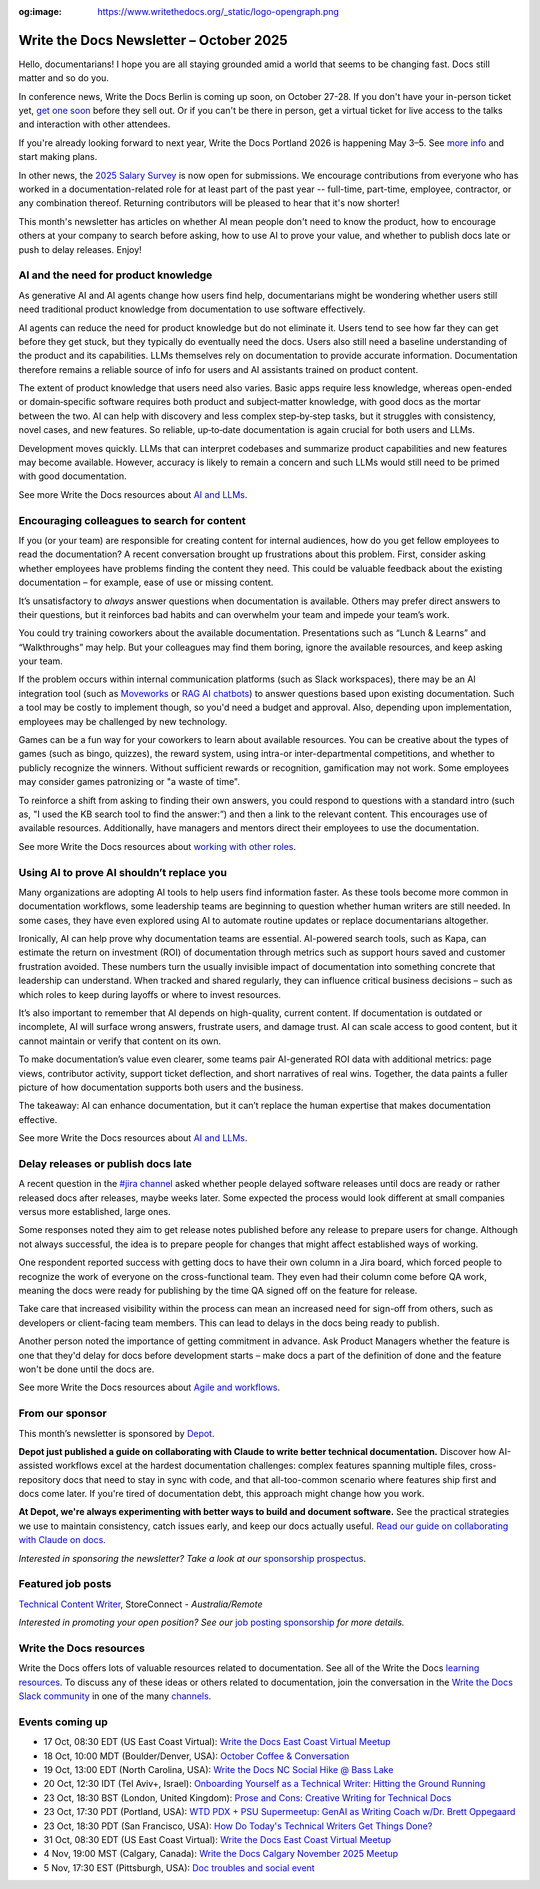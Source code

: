 :og:image: https://www.writethedocs.org/_static/logo-opengraph.png

.. post:: October  06, 2025
  :tags: newsletter

########################################
Write the Docs Newsletter – October 2025
########################################

Hello, documentarians! I hope you are all staying grounded amid a world that seems to be changing fast. Docs still matter and so do you.

In conference news, Write the Docs Berlin is coming up soon, on October 27-28. If you don't have your in-person ticket yet, `get one soon </conf/berlin/2025/tickets/>`__ before they sell out. Or if you can't be there in person, get a virtual ticket for live access to the talks and interaction with other attendees. 

If you're already looking forward to next year, Write the Docs Portland 2026 is happening May 3–5. See `more info </conf/portland/2026/news/welcome/>`__ and start making plans.

In other news, the `2025 Salary Survey <https://salary-survey.writethedocs.org/>`__ is now open for submissions. We encourage contributions from everyone who has worked in a documentation-related role for at least part of the past year -- full-time, part-time, employee, contractor, or any combination thereof. Returning contributors will be pleased to hear that it's now shorter! 

This month's newsletter has articles on whether AI mean people don't need to know the product, how to encourage others at your company to search before asking, how to use AI to prove your value, and whether to publish docs late or push to delay releases. Enjoy!

-------------------------------------
AI and the need for product knowledge
-------------------------------------

As generative AI and AI agents change how users find help, documentarians might be wondering whether users still need traditional product knowledge from documentation to use software effectively.

AI agents can reduce the need for product knowledge but do not eliminate it. Users tend to see how far they can get before they get stuck, but they typically do eventually need the docs. Users also still need a baseline understanding of the product and its capabilities. LLMs themselves rely on documentation to provide accurate information. Documentation therefore remains a reliable source of info for users and AI assistants trained on product content.

The extent of product knowledge that users need also varies. Basic apps require less knowledge, whereas open-ended or domain‑specific software requires both product and subject‑matter knowledge, with good docs as the mortar between the two. AI can help with discovery and less complex step‑by‑step tasks, but it struggles with consistency, novel cases, and new features. So reliable, up‑to‑date documentation is again crucial for both users and LLMs.

Development moves quickly. LLMs that can interpret codebases and summarize product capabilities and new features may become available. However, accuracy is likely to remain a concern and such LLMs would still need to be primed with good documentation.

See more Write the Docs resources about `AI and LLMs </topics/#ai-and-llms>`__.

--------------------------------------------
Encouraging colleagues to search for content
--------------------------------------------

If you (or your team) are responsible for creating content for internal audiences, how do you get fellow employees to read the documentation? A recent conversation brought up frustrations about this problem. First, consider asking whether employees have problems finding the content they need. This could be valuable feedback about the existing documentation – for example, ease of use or missing content.

It’s unsatisfactory to *always* answer questions when documentation is available. Others may prefer direct answers to their questions, but it reinforces bad habits and can overwhelm your team and impede your team’s work.

You could try training coworkers about the available documentation. Presentations such as “Lunch & Learns” and “Walkthroughs” may help. But your colleagues may find them boring, ignore the available resources, and keep asking your team.

If the problem occurs within internal communication platforms (such as Slack workspaces), there may be an AI integration tool  (such as `Moveworks <https://www.moveworks.com/>`__ or `RAG AI chatbots <https://www.anaconda.com/blog/how-to-build-a-retrieval-augmented-generation-chatbot>`__) to answer questions based upon existing documentation. Such a tool may be costly to implement though, so you'd need a budget and approval. Also, depending upon implementation, employees may be challenged by new technology.

Games can be a fun way for your coworkers to learn about available resources. You can be creative about the types of games (such as bingo, quizzes), the reward system, using intra-or inter-departmental competitions, and whether to publicly recognize the winners. Without sufficient rewards or recognition, gamification may not work. Some employees may consider games patronizing or "a waste of time".

To reinforce a shift from asking to finding their own answers, you could respond to questions with a standard intro (such as, "I used the KB search tool to find the answer:”) and then a link to the relevant content. This encourages use of available resources. Additionally, have managers and mentors direct their employees to use the documentation. 

See more Write the Docs resources about `working with other roles </topics/#working-with-other-roles>`__.

------------------------------------------
Using AI to prove AI shouldn’t replace you
------------------------------------------

Many organizations are adopting AI tools to help users find information faster. As these tools become more common in documentation workflows, some leadership teams are beginning to question whether human writers are still needed. In some cases, they have even explored using AI to automate routine updates or replace documentarians altogether.

Ironically, AI can help prove why documentation teams are essential. AI-powered search tools, such as Kapa, can estimate the return on investment (ROI) of documentation through metrics such as support hours saved and customer frustration avoided. These numbers turn the usually invisible impact of documentation into something concrete that leadership can understand. When tracked and shared regularly, they can influence critical business decisions – such as which roles to keep during layoffs or where to invest resources.

It’s also important to remember that AI depends on high-quality, current content. If documentation is outdated or incomplete, AI will surface wrong answers, frustrate users, and damage trust. AI can scale access to good content, but it cannot maintain or verify that content on its own.

To make documentation’s value even clearer, some teams pair AI-generated ROI data with additional metrics: page views, contributor activity, support ticket deflection, and short narratives of real wins. Together, the data paints a fuller picture of how documentation supports both users and the business. 

The takeaway: AI can enhance documentation, but it can’t replace the human expertise that makes documentation effective.

See more Write the Docs resources about `AI and LLMs </topics/#ai-and-llms>`__.

-----------------------------------
Delay releases or publish docs late
-----------------------------------

A recent question in the `#jira channel <https://writethedocs.slack.com/archives/C42DVF7U7>`__ asked whether people delayed software releases until docs are ready or rather released docs after releases, maybe weeks later. Some expected the process would look different at small companies versus more established, large ones.

Some responses noted they aim to get release notes published before any release to prepare users for change. Although not always successful, the idea is to prepare people for changes that might affect established ways of working.

One respondent reported success with getting docs to have their own column in a Jira board, which forced people to recognize the work of everyone on the cross-functional team. They even had their column come before QA work, meaning the docs were ready for publishing by the time QA signed off on the feature for release.

Take care that increased visibility within the process can mean an increased need for sign-off from others, such as developers or client-facing team members. This can lead to delays in the docs being ready to publish.

Another person noted the importance of getting commitment in advance. Ask Product Managers whether the feature is one that they'd delay for docs before development starts – make docs a part of the definition of done and the feature won't be done until the docs are.

See more Write the Docs resources about `Agile and workflows </topics/#agile-and-workflows>`__.

----------------
From our sponsor
----------------

This month’s newsletter is sponsored by `Depot <https://bit.ly/4nVpVXV>`_.

.. image:: /_static/img/sponsors/depot.png
  :align: center
  :width: 50%
  :target: https://bit.ly/4nVpVXV
  :alt: Depot logo

**Depot just published a guide on collaborating with Claude to write better technical documentation.** Discover how AI-assisted workflows excel at the hardest documentation challenges: complex features spanning multiple files, cross-repository docs that need to stay in sync with code, and that all-too-common scenario where features ship first and docs come later. If you're tired of documentation debt, this approach might change how you work. 
 
**At Depot, we're always experimenting with better ways to build and document software.** See the practical strategies we use to maintain consistency, catch issues early, and keep our docs actually useful. `Read our guide on collaborating with Claude on docs. <https://bit.ly/4nVpVXV>`__

*Interested in sponsoring the newsletter? Take a look at our* `sponsorship prospectus </sponsorship/newsletter/>`__.

------------------
Featured job posts
------------------

`Technical Content Writer <https://au.indeed.com/job/technical-content-writer-41cb56b3d9bb3007>`__, StoreConnect - *Australia/Remote*

*Interested in promoting your open position? See our* `job posting sponsorship </sponsorship/jobs/>`__ *for more details.*

------------------------
Write the Docs resources
------------------------

Write the Docs offers lots of valuable resources related to documentation. See all of the Write the Docs `learning resources </about/learning-resources/>`__. To discuss any of these ideas or others related to documentation, join the conversation in the `Write the Docs Slack community </slack/>`__ in one of the many `channels </slack/#channel-guide>`__.

----------------
Events coming up
----------------

- 17 Oct, 08:30 EDT (US East Coast Virtual): `Write the Docs East Coast Virtual Meetup <https://www.meetup.com/write-the-docs-east-coast/events/307540184/>`__
- 18 Oct, 10:00 MDT (Boulder/Denver, USA): `October Coffee & Conversation <https://www.meetup.com/write-the-docs-boulder-denver/events/310963840/>`__
- 19 Oct, 13:00 EDT (North Carolina, USA): `Write the Docs NC Social Hike @ Bass Lake <https://www.meetup.com/write-the-docs-north-carolina/events/310229967/>`__
- 20 Oct, 12:30 IDT (Tel Aviv+, Israel): `Onboarding Yourself as a Technical Writer: Hitting the Ground Running <https://www.meetup.com/write-the-docs-taplus/events/311066836/>`__
- 23 Oct, 18:30 BST (London, United Kingdom): `Prose and Cons: Creative Writing for Technical Docs <https://www.meetup.com/write-the-docs-london/events/311099089/>`__
- 23 Oct, 17:30 PDT (Portland, USA): `WTD PDX + PSU Supermeetup: GenAI as Writing Coach w/Dr. Brett Oppegaard <https://www.meetup.com/write-the-docs-pdx/events/311380500/>`__
- 23 Oct, 18:30 PDT (San Francisco, USA): `How Do Today's Technical Writers Get Things Done? <https://www.meetup.com/write-the-docs-bay-area/events/311029841/>`__
- 31 Oct, 08:30 EDT (US East Coast Virtual): `Write the Docs East Coast Virtual Meetup <https://www.meetup.com/write-the-docs-east-coast/events/308480857/>`__
- 4 Nov, 19:00 MST (Calgary, Canada): `Write the Docs Calgary November 2025 Meetup <https://www.meetup.com/wtd-calgary/events/304868585/>`__
- 5 Nov, 17:30 EST (Pittsburgh, USA): `Doc troubles and social event <https://www.meetup.com/write-the-docs-pittsburgh/events/311359182/>`__
